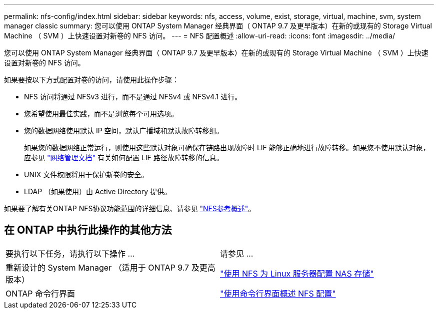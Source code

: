 ---
permalink: nfs-config/index.html 
sidebar: sidebar 
keywords: nfs, access, volume, exist, storage, virtual, machine, svm, system manager classic 
summary: 您可以使用 ONTAP System Manager 经典界面（ ONTAP 9.7 及更早版本）在新的或现有的 Storage Virtual Machine （ SVM ）上快速设置对新卷的 NFS 访问。 
---
= NFS 配置概述
:allow-uri-read: 
:icons: font
:imagesdir: ../media/


[role="lead"]
您可以使用 ONTAP System Manager 经典界面（ ONTAP 9.7 及更早版本）在新的或现有的 Storage Virtual Machine （ SVM ）上快速设置对新卷的 NFS 访问。

如果要按以下方式配置对卷的访问，请使用此操作步骤：

* NFS 访问将通过 NFSv3 进行，而不是通过 NFSv4 或 NFSv4.1 进行。
* 您希望使用最佳实践，而不是浏览每个可用选项。
* 您的数据网络使用默认 IP 空间，默认广播域和默认故障转移组。
+
如果您的数据网络正常运行，则使用这些默认对象可确保在链路出现故障时 LIF 能够正确地进行故障转移。如果您不使用默认对象，应参见 https://docs.netapp.com/us-en/ontap/networking/index.html["网络管理文档"^] 有关如何配置 LIF 路径故障转移的信息。

* UNIX 文件权限将用于保护新卷的安全。
* LDAP （如果使用）由 Active Directory 提供。


如果要了解有关ONTAP NFS协议功能范围的详细信息、请参见 link:https://docs.netapp.com/us-en/ontap/nfs-admin/index.html["NFS参考概述"^]。



== 在 ONTAP 中执行此操作的其他方法

|===


| 要执行以下任务，请执行以下操作 ... | 请参见 ... 


| 重新设计的 System Manager （适用于 ONTAP 9.7 及更高版本） | link:https://docs.netapp.com/us-en/ontap/task_nas_provision_linux_nfs.html["使用 NFS 为 Linux 服务器配置 NAS 存储"^] 


| ONTAP 命令行界面 | link:https://docs.netapp.com/us-en/ontap/nfs-config/index.html["使用命令行界面概述 NFS 配置"^] 
|===